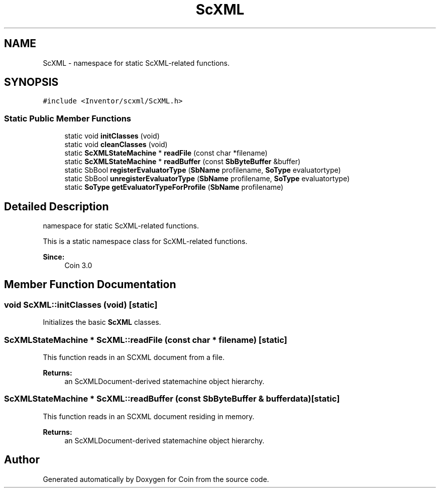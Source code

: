 .TH "ScXML" 3 "Sun May 28 2017" "Version 4.0.0a" "Coin" \" -*- nroff -*-
.ad l
.nh
.SH NAME
ScXML \- namespace for static ScXML-related functions\&.  

.SH SYNOPSIS
.br
.PP
.PP
\fC#include <Inventor/scxml/ScXML\&.h>\fP
.SS "Static Public Member Functions"

.in +1c
.ti -1c
.RI "static void \fBinitClasses\fP (void)"
.br
.ti -1c
.RI "static void \fBcleanClasses\fP (void)"
.br
.ti -1c
.RI "static \fBScXMLStateMachine\fP * \fBreadFile\fP (const char *filename)"
.br
.ti -1c
.RI "static \fBScXMLStateMachine\fP * \fBreadBuffer\fP (const \fBSbByteBuffer\fP &buffer)"
.br
.ti -1c
.RI "static SbBool \fBregisterEvaluatorType\fP (\fBSbName\fP profilename, \fBSoType\fP evaluatortype)"
.br
.ti -1c
.RI "static SbBool \fBunregisterEvaluatorType\fP (\fBSbName\fP profilename, \fBSoType\fP evaluatortype)"
.br
.ti -1c
.RI "static \fBSoType\fP \fBgetEvaluatorTypeForProfile\fP (\fBSbName\fP profilename)"
.br
.in -1c
.SH "Detailed Description"
.PP 
namespace for static ScXML-related functions\&. 

This is a static namespace class for ScXML-related functions\&.
.PP
\fBSince:\fP
.RS 4
Coin 3\&.0 
.RE
.PP

.SH "Member Function Documentation"
.PP 
.SS "void ScXML::initClasses (void)\fC [static]\fP"
Initializes the basic \fBScXML\fP classes\&. 
.SS "\fBScXMLStateMachine\fP * ScXML::readFile (const char * filename)\fC [static]\fP"
This function reads in an SCXML document from a file\&.
.PP
\fBReturns:\fP
.RS 4
an ScXMLDocument-derived statemachine object hierarchy\&. 
.RE
.PP

.SS "\fBScXMLStateMachine\fP * ScXML::readBuffer (const \fBSbByteBuffer\fP & bufferdata)\fC [static]\fP"
This function reads in an SCXML document residing in memory\&.
.PP
\fBReturns:\fP
.RS 4
an ScXMLDocument-derived statemachine object hierarchy\&. 
.RE
.PP


.SH "Author"
.PP 
Generated automatically by Doxygen for Coin from the source code\&.
